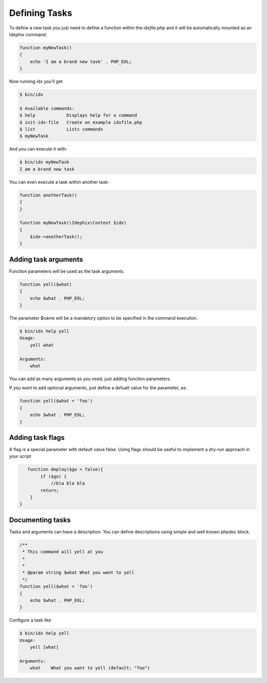 .. _writing_tasks:

Defining Tasks
==============

To define a new task you just need to define a function within the `idxfile.php` and
it will be automatically mounted as an Idephix command.

.. code-block:: php

    function myNewTask()
    {
        echo 'I am a brand new task' . PHP_EOL;
    }

Now running idx you'll get

.. code-block:: bash

    $ bin/idx

    $ Available commands:
    $ help            Displays help for a command
    $ init-idx-file   Create an example idxfile.php
    $ list            Lists commands
    $ myNewTask

And you can execute it with:

.. code-block:: bash

    $ bin/idx myNewTask
    I am a brand new task

You can even execute a task within another task:

.. code-block:: php

    function anotherTask()
    {
    }

    function myNewTask(\Idephix\Context $idx)
    {
        $idx->anotherTask();
    }

Adding task arguments
---------------------

Function parameters will be used as the task arguments.

.. code-block:: php

    function yell($what)
    {
        echo $what . PHP_EOL;
    }

The parameter $name will be a mandatory option to be specified in the command execution.

.. code-block:: bash

    $ bin/idx help yell
    Usage:
        yell what

    Arguments:
        what

You can add as many arguments as you need, just adding function parameters.

If you want to add optional arguments, just define a defualt value for the
parameter, as:

.. code-block:: php

    function yell($what = 'foo')
    {
        echo $what . PHP_EOL;
    }

Adding task flags
-----------------

A flag is a special parameter with default value false.
Using flags should be useful to implement a dry-run approach in your script

.. code-block:: php

    function deploy($go = false){
         if ($go) {
             //bla bla bla
         return;
     }
 }

Documenting tasks
-----------------

Tasks and arguments can have a description. You can define descriptions using
simple and well known phpdoc block.

.. code-block:: php

    /**
     * This command will yell at you
     *
     *
     * @param string $what What you want to yell
     */
    function yell($what = 'foo')
    {
        echo $what . PHP_EOL;
    }

Configure a task like

.. code-block:: bash

    $ bin/idx help yell
    Usage:
        yell [what]

    Arguments:
        what    What you want to yell (default: "foo")